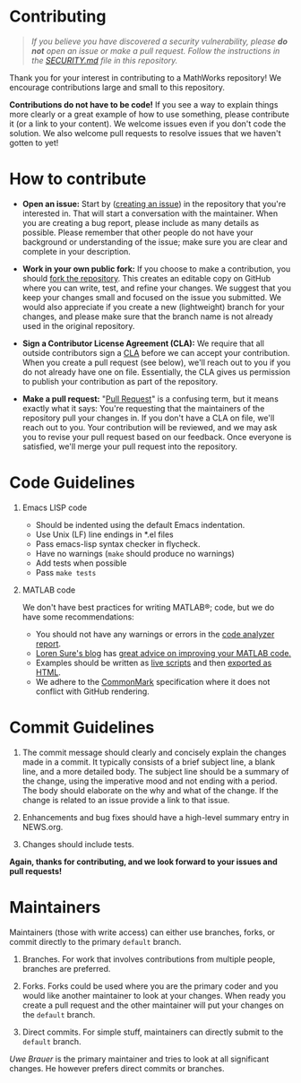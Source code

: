 #+startup: showall
#+options: toc:nil

# Copyright 2025 Free Software Foundation, Inc.

* Contributing

#+begin_quote
/If you believe you have discovered a security vulnerability, please *do not* open an issue or make
a pull request.  Follow the instructions in the [[file:SECURITY.md][SECURITY.md]] file in this repository./
#+end_quote

Thank you for your interest in contributing to a MathWorks repository!  We encourage contributions
large and small to this repository.

*Contributions do not have to be code!* If you see a way to explain things more clearly or a great
example of how to use something, please contribute it (or a link to your content).  We welcome
issues even if you don't code the solution.  We also welcome pull requests to resolve issues that we
haven't gotten to yet!

* How to contribute

- *Open an issue:* Start by ([[https://docs.github.com/en/issues/tracking-your-work-with-issues/creating-an-issue][creating an issue]]) in the repository that you're interested in.  That
  will start a conversation with the maintainer.  When you are creating a bug report, please
  include as many details as possible.  Please remember that other people do not have your
  background or understanding of the issue; make sure you are clear and complete in your
  description.

- *Work in your own public fork:* If you choose to make a
  contribution, you should [[https://docs.github.com/en/get-started/quickstart/fork-a-repo][fork the repository]]. This creates an
  editable copy on GitHub where you can write, test, and refine your
  changes. We suggest that you keep your changes small and focused on
  the issue you submitted. We would also appreciate if you create a
  new (lightweight) branch for your changes, and please make sure that
  the branch name is not already used in the original repository.

- *Sign a Contributor License Agreement (CLA):* We require that all outside contributors sign a [[https://en.wikipedia.org/wiki/Contributor_License_Agreement][CLA]]
  before we can accept your contribution.  When you create a pull request (see below), we'll reach
  out to you if you do not already have one on file.  Essentially, the CLA gives us permission to
  publish your contribution as part of the repository.

- *Make a pull request:* "[[https://docs.github.com/en/pull-requests/collaborating-with-pull-requests/proposing-changes-to-your-work-with-pull-requests/about-pull-requests][Pull Request]]" is a confusing term, but it means exactly what it says:
  You're requesting that the maintainers of the repository pull your changes in.  If you don't have
  a CLA on file, we'll reach out to you.  Your contribution will be reviewed, and we may ask you to
  revise your pull request based on our feedback.  Once everyone is satisfied, we'll merge your
  pull request into the repository.

* Code Guidelines

1. Emacs LISP code

   + Should be indented using the default Emacs indentation.
   + Use Unix (LF) line endings in *.el files
   + Pass emacs-lisp syntax checker in flycheck.
   + Have no warnings (=make= should produce no warnings)
   + Add tests when possible
   + Pass =make tests=

2. MATLAB code

   We don't have best practices for writing MATLAB®; code, but we do have some recommendations:

   - You should not have any warnings or errors in the [[http://www.mathworks.com/help/matlab/matlab_prog/matlab-code-analyzer-report.html][code analyzer report]].
   - [[https://blogs.mathworks.com/loren][Loren Sure's blog]] has [[https://blogs.mathworks.com/loren/category/best-practice/][great advice on improving your MATLAB code.]]
   - Examples should be written as [[https://www.mathworks.com/help/matlab/matlab_prog/what-is-a-live-script-or-function.html][live scripts]] and then [[https://www.mathworks.com/help/matlab/matlab_prog/share-live-scripts.html][exported as HTML]].
   - We adhere to the [[https://commonmark.org/][CommonMark]] specification where it does not conflict with GitHub rendering.

* Commit Guidelines

1. The commit message should clearly and concisely explain the changes made in a commit. It
   typically consists of a brief subject line, a blank line, and a more detailed body. The subject
   line should be a summary of the change, using the imperative mood and not ending with a
   period. The body should elaborate on the why and what of the change. If the change is related to
   an issue provide a link to that issue.

2. Enhancements and bug fixes should have a high-level summary entry in NEWS.org.

3. Changes should include tests.

*Again, thanks for contributing, and we look forward to your issues and pull requests!*

* Maintainers

Maintainers (those with write access) can either use branches, forks, or commit directly
to the primary ~default~ branch.

1. Branches. For work that involves contributions from multiple people, branches are preferred.

2. Forks. Forks could be used where you are the primary coder and you would like another maintainer
   to look at your changes. When ready you create a pull request and the other maintainer will put
   your changes on the ~default~ branch.

3. Direct commits. For simple stuff, maintainers can directly submit to the ~default~ branch.

[[oub@mat.ucm.es][Uwe Brauer]] is the primary maintainer and tries to look at all significant changes. He however prefers direct commits or branches.

# LocalWords:  showall md LF flycheck Sure's oub ucm Uwe Brauer
